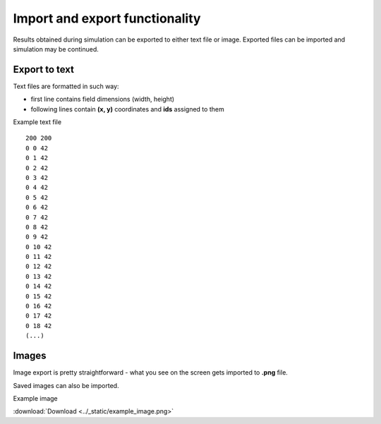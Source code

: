 Import and export functionality
================================

Results obtained during simulation can be exported to either text file or image.
Exported files can be imported and simulation may be continued.

Export to text
---------------

Text files are formatted in such way:

* first line contains field dimensions (width, height)
* following lines contain **(x, y)** coordinates and **ids** assigned to them

Example text file

::

    200 200
    0 0 42
    0 1 42
    0 2 42
    0 3 42
    0 4 42
    0 5 42
    0 6 42
    0 7 42
    0 8 42
    0 9 42
    0 10 42
    0 11 42
    0 12 42
    0 13 42
    0 14 42
    0 15 42
    0 16 42
    0 17 42
    0 18 42
    (...)


Images
------

Image export is pretty straightforward - what you see on the screen gets imported to **.png** file.

Saved images can also be imported.

Example image

.. image:: ../_static/example_image.png
    :scale: 150%

:download:`Download <../_static/example_image.png>`

